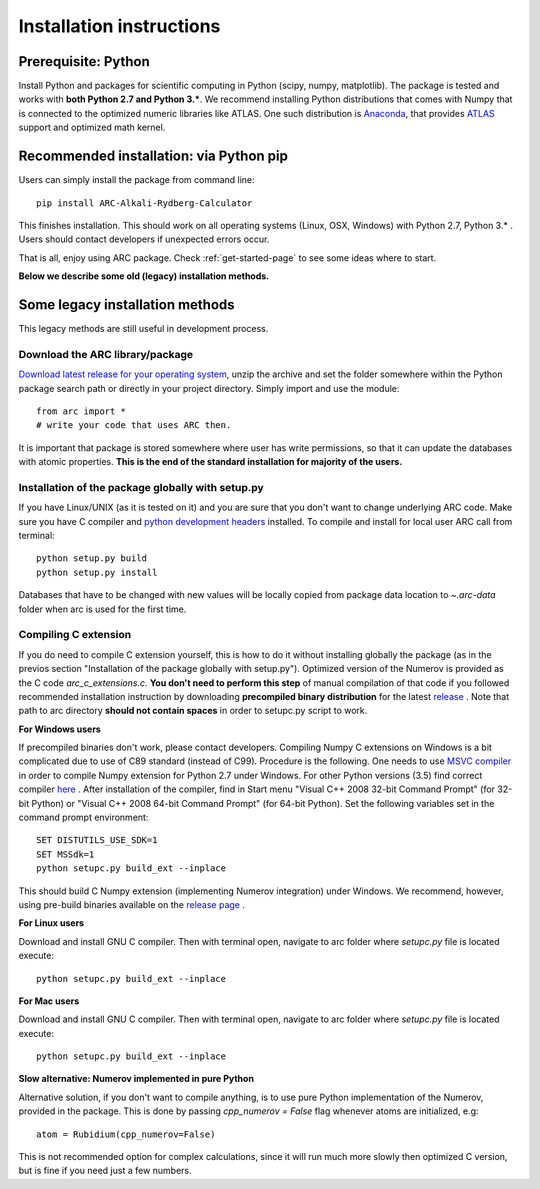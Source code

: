 #########################
Installation instructions
#########################

********************
Prerequisite: Python
********************

Install Python and packages for scientific computing in Python (scipy, numpy, matplotlib).
The package is tested and works with **both Python 2.7 and Python 3.***.
We recommend installing Python distributions that comes with Numpy that is
connected to the optimized numeric libraries like ATLAS. One such distribution
is `Anaconda <https://www.continuum.io/downloads>`_, that provides
`ATLAS <https://anaconda.org/anaconda/atlas>`_ support and optimized math kernel.

****************************************
Recommended installation: via Python pip
****************************************

Users can simply install the package from command line::

    pip install ARC-Alkali-Rydberg-Calculator

This finishes installation.
This should work on all operating systems (Linux, OSX, Windows) with
Python 2.7, Python 3.* .
Users should contact developers if unexpected errors occur.

That is all, enjoy using ARC package. Check :ref:`get-started-page` to see some ideas where to start.

**Below we describe some old (legacy) installation methods.**

********************************
Some legacy installation methods
********************************

This legacy methods are still useful in development process.

Download the ARC library/package
--------------------------------

`Download latest release for your operating system <https://github.com/nikolasibalic/ARC-Alkali-Rydberg-Calculator/releases>`_, unzip the archive and set the folder somewhere within the Python package search path or directly in your project directory. Simply import and use the module::

    from arc import *
    # write your code that uses ARC then.

It is important that package is stored somewhere where user has write permissions, so that it can update the databases with atomic properties. **This is the end of the standard installation for majority of the users.**


Installation of the package globally with setup.py
--------------------------------------------------

If you have Linux/UNIX (as it is tested on it) and you are sure that you don't want to change underlying ARC code.
Make sure you have C compiler and `python development headers <https://anaconda.org/StatisKit/python-dev>`_ installed. To compile and install for local user ARC call from terminal::

    python setup.py build
    python setup.py install

Databases that have to be changed with new values will be locally copied from package data location to `~.arc-data` folder when arc is used for the first time.

Compiling C extension
----------------------

If you do need to compile C extension yourself, this is how to do it without
installing globally the package (as in the previos section
"Installation of the package globally with setup.py").
Optimized version of the Numerov is provided as the C code `arc_c_extensions.c`.
**You don't need to perform this step** of manual compilation of that code if you
followed recommended installation instruction by downloading **precompiled
binary distribution** for the latest `release <https://github.com/nikolasibalic/ARC-Alkali-Rydberg-Calculator/releases>`_ .
Note that path to arc directory **should not contain spaces** in order
to setupc.py script to work.

**For Windows users**

If precompiled binaries don't work, please contact developers. Compiling Numpy C
extensions on Windows is a bit complicated due to use of C89 standard (instead of C99). Procedure is the following.
One needs to use `MSVC compiler <http://www.microsoft.com/en-us/download/details.aspx?id=44266>`_
in order to compile Numpy extension for Python 2.7 under Windows. For other
Python versions (3.5) find correct compiler `here <https://www.scipy.org/scipylib/building/windows.html#microsoft-visual-c-msvc>`_ .
After installation of the compiler, find in Start menu "Visual C++ 2008 32-bit Command Prompt"
(for 32-bit Python) or "Visual C++ 2008 64-bit Command Prompt" (for 64-bit Python).
Set the following variables set in the command prompt environment::

  SET DISTUTILS_USE_SDK=1
  SET MSSdk=1
  python setupc.py build_ext --inplace

This should build C Numpy extension (implementing Numerov integration)
under Windows. We recommend, however, using
pre-build binaries available on the `release page <https://github.com/nikolasibalic/ARC-Alkali-Rydberg-Calculator/releases>`_ .

**For Linux users**

Download and install GNU C compiler. Then with terminal open, navigate to arc folder where `setupc.py` file is located execute::

    python setupc.py build_ext --inplace


**For Mac users**

Download and install GNU C compiler. Then with terminal open, navigate to arc folder where `setupc.py` file is located execute::

    python setupc.py build_ext --inplace

**Slow alternative: Numerov implemented in pure Python**

Alternative solution, if you don't want to compile anything, is to use pure Python implementation of the Numerov, provided in the package. This is done by passing `cpp_numerov = False` flag whenever atoms are initialized, e.g::

    atom = Rubidium(cpp_numerov=False)

This is not recommended option for complex calculations, since it will run much more slowly then optimized C version, but is fine if you need just a few numbers.
